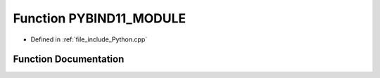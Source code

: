 .. _exhale_function_Python_8cpp_1ab3974db34051dddb4d81e89a8f347071:

Function PYBIND11_MODULE
========================

- Defined in :ref:`file_include_Python.cpp`


Function Documentation
----------------------


.. doxygenfunction:: PYBIND11_MODULE(PySSM, m)

